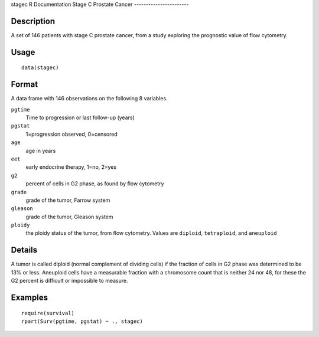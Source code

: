 stagec
R Documentation
Stage C Prostate Cancer
-----------------------

Description
~~~~~~~~~~~

A set of 146 patients with stage C prostate cancer, from a study
exploring the prognostic value of flow cytometry.

Usage
~~~~~

::

    data(stagec)

Format
~~~~~~

A data frame with 146 observations on the following 8 variables.

``pgtime``
    Time to progression or last follow-up (years)

``pgstat``
    1=progression observed, 0=censored

``age``
    age in years

``eet``
    early endocrine therapy, 1=no, 2=yes

``g2``
    percent of cells in G2 phase, as found by flow cytometry

``grade``
    grade of the tumor, Farrow system

``gleason``
    grade of the tumor, Gleason system

``ploidy``
    the ploidy status of the tumor, from flow cytometry. Values are
    ``diploid``, ``tetraploid``, and ``aneuploid``


Details
~~~~~~~

A tumor is called diploid (normal complement of dividing cells) if
the fraction of cells in G2 phase was determined to be 13% or less.
Aneuploid cells have a measurable fraction with a chromosome count
that is neither 24 nor 48, for these the G2 percent is difficult or
impossible to measure.

Examples
~~~~~~~~

::

    require(survival)
    rpart(Surv(pgtime, pgstat) ~ ., stagec)



